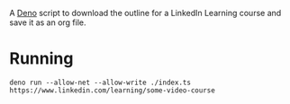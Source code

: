 A [[https://deno.com/][Deno]] script to download the outline for a LinkedIn Learning course and save it as an org file.

* Running

#+begin_src shell
  deno run --allow-net --allow-write ./index.ts https://www.linkedin.com/learning/some-video-course
#+end_src
